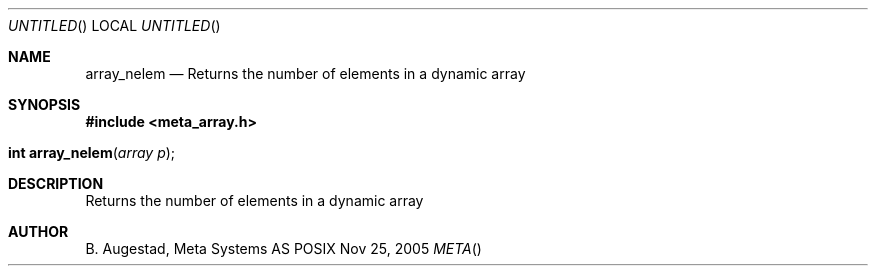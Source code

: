 .Dd Nov 25, 2005
.Os POSIX
.Dt META
.Th array_nelem 3
.Sh NAME
.Nm array_nelem
.Nd Returns the number of elements in a dynamic array
.Sh SYNOPSIS
.Fd #include <meta_array.h>
.Fo "int array_nelem"
.Fa "array p"
.Fc
.Sh DESCRIPTION
Returns the number of elements in a dynamic array
.Sh AUTHOR
.An B. Augestad, Meta Systems AS
